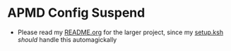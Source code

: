 * APMD Config Suspend

- Please read my [[../README.org][README.org]] for the larger project, since my [[../setup.ksh][setup.ksh]] /should/ handle this automagickally

